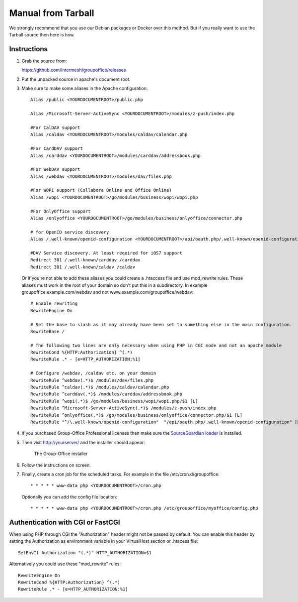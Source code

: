 Manual from Tarball 
-------------------

We strongly recommend that you use our Debian packages or Docker over this method.
But if you really want to use the Tarball source then here is how.

Instructions
^^^^^^^^^^^^

1. Grab the source from:

   https://github.com/Intermesh/groupoffice/releases

2. Put the unpacked source in apache's document root.

.. _webserver-aliases:

3. Make sure to make some aliases in the Apache configuration::
   
      Alias /public <YOURDOCUMENTROOT>/public.php

      Alias /Microsoft-Server-ActiveSync <YOURDOCUMENTROOT>/modules/z-push/index.php

      #For CalDAV support
      Alias /caldav <YOURDOCUMENTROOT>/modules/caldav/calendar.php

      #For CardDAV support
      Alias /carddav <YOURDOCUMENTROOT>/modules/carddav/addressbook.php

      #For WebDAV support
      Alias /webdav <YOURDOCUMENTROOT>/modules/dav/files.php
      
      #For WOPI support (Collabora Online and Office Online)
      Alias /wopi <YOURDOCUMENTROOT>/go/modules/business/wopi/wopi.php

      #For OnlyOffice support
      Alias /onlyoffice <YOURDOCUMENTROOT>/go/modules/business/onlyoffice/connector.php

      # for OpenID service discovery
      Alias /.well-known/openid-configuration <YOURDOCUMENTROOT>/api/oauth.php/.well-known/openid-configuration

      #DAV Service discovery. At least required for iOS7 support
      Redirect 301 /.well-known/carddav /carddav
      Redirect 301 /.well-known/caldav /caldav
       
   Or if you're not able to add these aliases you could create a .htaccess file and use mod_rewrite rules. These
   aliases must work in the root of your domain so don't put this in a subdirectory. In example groupoffice.example.com/webdav and not
   www.example.com/groupoffice/webdav::

      # Enable rewriting
      RewriteEngine On

      # Set the base to slash as it may already have been set to something else in the main configuration.
      RewriteBase /
      
      # The following two lines are only necessary when using PHP in CGI mode and not an apache module
      RewriteCond %{HTTP:Authorization} ^(.*)
      RewriteRule .* - [e=HTTP_AUTHORIZATION:%1]
      
      # Configure /webdav, /caldav etc. on your domain
      RewriteRule ^webdav(.*)$ /modules/dav/files.php
      RewriteRule ^caldav(.*)$ /modules/caldav/calendar.php
      RewriteRule ^carddav(.*)$ /modules/carddav/addressbook.php
      RewriteRule ^wopi(.*)$ /go/modules/business/wopi/wopi.php/$1 [L]
      RewriteRule ^Microsoft-Server-ActiveSync(.*)$ /modules/z-push/index.php
      RewriteRule ^onlyoffice(.*)$ /go/modules/business/onlyoffice/connector.php/$1 [L]
      RewriteRule "^/\.well-known/openid-configuration"  "/api/oauth.php/.well-known/openid-configuration" [PT]


4. If you purchased Group-Office Professional licenses then make sure the 
   `SourceGuardian loader <https://www.sourceguardian.com/loaders.html>`_ is installed.

5. Then visit http://yourserver/ and the installer should appear:

   .. figure:: /_static/installer.png
      :alt: The Group-Office installer

      The Group-Office installer     

6. Follow the instructions on screen.

7. Finally, create a cron job for the scheduled tasks. For example in the file /etc/cron.d/groupoffice::

      * * * * * www-data php <YOURDOCUMENTROOT>/cron.php
      
   Optionally you can add the config file location::
   
      * * * * * www-data php <YOURDOCUMENTROOT>/cron.php /etc/groupoffice/myoffice/config.php
   
      
.. _cgi-authorization:

Authentication with CGI or FastCGI
^^^^^^^^^^^^^^^^^^^^^^^^^^^^^^^^^^
When using PHP through CGI the "Authorization" header might not be passed by default.
You can enable this header by setting the Authorization as environment variable in
your VirtualHost section or .htacess file::

    SetEnvIf Authorization "(.*)" HTTP_AUTHORIZATION=$1

Alternatively you could use these "mod_rewrite" rules::

    RewriteEngine On
    RewriteCond %{HTTP:Authorization} ^(.*)
    RewriteRule .* - [e=HTTP_AUTHORIZATION:%1]


